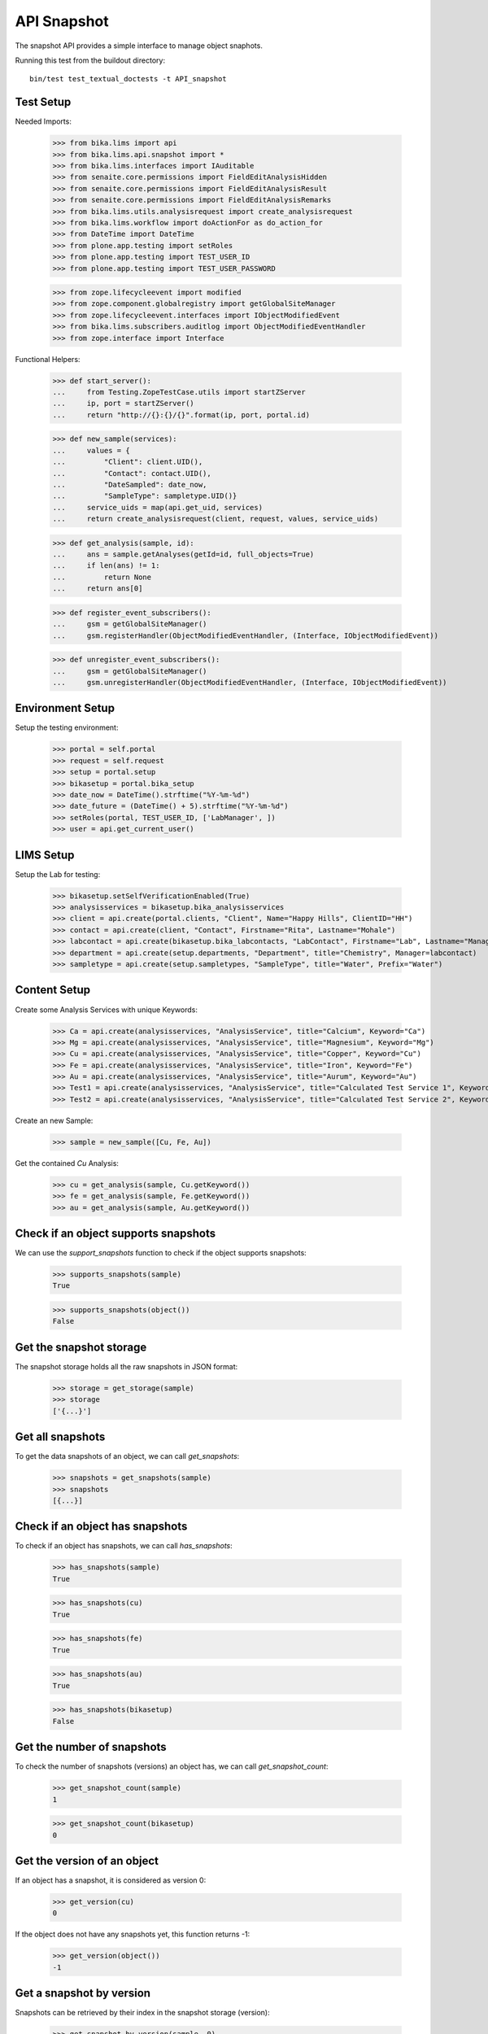 API Snapshot
------------

The snapshot API provides a simple interface to manage object snaphots.

Running this test from the buildout directory::

    bin/test test_textual_doctests -t API_snapshot


Test Setup
..........

Needed Imports:

    >>> from bika.lims import api
    >>> from bika.lims.api.snapshot import *
    >>> from bika.lims.interfaces import IAuditable
    >>> from senaite.core.permissions import FieldEditAnalysisHidden
    >>> from senaite.core.permissions import FieldEditAnalysisResult
    >>> from senaite.core.permissions import FieldEditAnalysisRemarks
    >>> from bika.lims.utils.analysisrequest import create_analysisrequest
    >>> from bika.lims.workflow import doActionFor as do_action_for
    >>> from DateTime import DateTime
    >>> from plone.app.testing import setRoles
    >>> from plone.app.testing import TEST_USER_ID
    >>> from plone.app.testing import TEST_USER_PASSWORD

    >>> from zope.lifecycleevent import modified
    >>> from zope.component.globalregistry import getGlobalSiteManager
    >>> from zope.lifecycleevent.interfaces import IObjectModifiedEvent
    >>> from bika.lims.subscribers.auditlog import ObjectModifiedEventHandler
    >>> from zope.interface import Interface


Functional Helpers:

    >>> def start_server():
    ...     from Testing.ZopeTestCase.utils import startZServer
    ...     ip, port = startZServer()
    ...     return "http://{}:{}/{}".format(ip, port, portal.id)

    >>> def new_sample(services):
    ...     values = {
    ...         "Client": client.UID(),
    ...         "Contact": contact.UID(),
    ...         "DateSampled": date_now,
    ...         "SampleType": sampletype.UID()}
    ...     service_uids = map(api.get_uid, services)
    ...     return create_analysisrequest(client, request, values, service_uids)

    >>> def get_analysis(sample, id):
    ...     ans = sample.getAnalyses(getId=id, full_objects=True)
    ...     if len(ans) != 1:
    ...         return None
    ...     return ans[0]

    >>> def register_event_subscribers():
    ...     gsm = getGlobalSiteManager()
    ...     gsm.registerHandler(ObjectModifiedEventHandler, (Interface, IObjectModifiedEvent))

    >>> def unregister_event_subscribers():
    ...     gsm = getGlobalSiteManager()
    ...     gsm.unregisterHandler(ObjectModifiedEventHandler, (Interface, IObjectModifiedEvent))


Environment Setup
.................

Setup the testing environment:

    >>> portal = self.portal
    >>> request = self.request
    >>> setup = portal.setup
    >>> bikasetup = portal.bika_setup
    >>> date_now = DateTime().strftime("%Y-%m-%d")
    >>> date_future = (DateTime() + 5).strftime("%Y-%m-%d")
    >>> setRoles(portal, TEST_USER_ID, ['LabManager', ])
    >>> user = api.get_current_user()


LIMS Setup
..........

Setup the Lab for testing:

    >>> bikasetup.setSelfVerificationEnabled(True)
    >>> analysisservices = bikasetup.bika_analysisservices
    >>> client = api.create(portal.clients, "Client", Name="Happy Hills", ClientID="HH")
    >>> contact = api.create(client, "Contact", Firstname="Rita", Lastname="Mohale")
    >>> labcontact = api.create(bikasetup.bika_labcontacts, "LabContact", Firstname="Lab", Lastname="Manager")
    >>> department = api.create(setup.departments, "Department", title="Chemistry", Manager=labcontact)
    >>> sampletype = api.create(setup.sampletypes, "SampleType", title="Water", Prefix="Water")


Content Setup
.............

Create some Analysis Services with unique Keywords:

    >>> Ca = api.create(analysisservices, "AnalysisService", title="Calcium", Keyword="Ca")
    >>> Mg = api.create(analysisservices, "AnalysisService", title="Magnesium", Keyword="Mg")
    >>> Cu = api.create(analysisservices, "AnalysisService", title="Copper", Keyword="Cu")
    >>> Fe = api.create(analysisservices, "AnalysisService", title="Iron", Keyword="Fe")
    >>> Au = api.create(analysisservices, "AnalysisService", title="Aurum", Keyword="Au")
    >>> Test1 = api.create(analysisservices, "AnalysisService", title="Calculated Test Service 1", Keyword="Test1")
    >>> Test2 = api.create(analysisservices, "AnalysisService", title="Calculated Test Service 2", Keyword="Test2")

Create an new Sample:

    >>> sample = new_sample([Cu, Fe, Au])

Get the contained `Cu` Analysis:

    >>> cu = get_analysis(sample, Cu.getKeyword())
    >>> fe = get_analysis(sample, Fe.getKeyword())
    >>> au = get_analysis(sample, Au.getKeyword())


Check if an object supports snapshots
.....................................

We can use the `support_snapshots` function to check if the object supports
snapshots:

    >>> supports_snapshots(sample)
    True

    >>> supports_snapshots(object())
    False


Get the snapshot storage
........................

The snapshot storage holds all the raw snapshots in JSON format:

    >>> storage = get_storage(sample)
    >>> storage
    ['{...}']


Get all snapshots
.................

To get the data snapshots of an object, we can call `get_snapshots`:

    >>> snapshots = get_snapshots(sample)
    >>> snapshots
    [{...}]


Check if an object has snapshots
................................

To check if an object has snapshots, we can call `has_snapshots`:

    >>> has_snapshots(sample)
    True

    >>> has_snapshots(cu)
    True

    >>> has_snapshots(fe)
    True

    >>> has_snapshots(au)
    True

    >>> has_snapshots(bikasetup)
    False


Get the number of snapshots
...........................

To check the number of snapshots (versions) an object has, we can call
`get_snapshot_count`:

    >>> get_snapshot_count(sample)
    1

    >>> get_snapshot_count(bikasetup)
    0


Get the version of an object
............................

If an object has a snapshot, it is considered as version 0:

    >>> get_version(cu)
    0

If the object does not have any snapshots yet, this function returns -1:

    >>> get_version(object())
    -1


Get a snapshot by version
.........................

Snapshots can be retrieved by their index in the snapshot storage (version):

    >>> get_snapshot_by_version(sample, 0)
    {...}

Negative versions return `None`:

    >>> get_snapshot_by_version(sample, -1)

Non existing versions return `None`:

    >>> get_snapshot_by_version(sample, 9999)


Get the version of a snapshot
.............................

The index (version) of each snapshot can be retrieved:

    >>> snap0 = get_snapshot_by_version(sample, 0)
    >>> get_snapshot_version(sample, snap0)
    0

Non existing versions return -1:

    >>> snap1 = get_snapshot_by_version(sample, 1)
    >>> get_snapshot_version(sample, snap1)
    -1


Get the last snapshot taken
...........................

To get the latest snapshot, we can call `get_last_snapshot`:

   >>> last_snap = get_last_snapshot(sample)
   >>> get_snapshot_version(sample, last_snap)
   0


Get the metadata of a snapshot
..............................

Each snapshot contains metadata which can be retrieved:

   >>> metadata = get_snapshot_metadata(last_snap)
   >>> metadata
   {...}

The metadata holds the information about the performing user etc.:

   >>> metadata.get("actor")
   u'test_user_1_'

   >>> metadata.get("roles")
   [u'Authenticated', u'LabManager']


Take a new Snapshot
...................

Snapshots can be taken programatically with the function `take_snapshot`:

    >>> get_version(sample)
    0

Now we take a new snapshot:

    >>> snapshot = take_snapshot(sample)

The version should be increased:

    >>> get_version(sample)
    1

The new snapshot should be the most recent snapshot now:

    >>> last_snapshot = get_last_snapshot(sample)

    >>> last_snapshot == snapshot
    True


Comparing Snapshots
...................

The changes of two snapshots can be compared with `compare_snapshots`:

   >>> snap1 = get_snapshot_by_version(sample, 1)

Add 2 more analyses (Mg and Ca):

   >>> sample.edit(Analyses=[Cu, Fe, Au, Mg, Ca])
   >>> snap2 = take_snapshot(sample)

Passing the `raw=True` keyword returns the raw field changes, e.g. in this case,
the field `Analyses` is a `UIDReferenceField` which contained initially 3 values
and after adding 2 analyses, 2 UID more references:

   >>> diff_raw = compare_snapshots(snap1, snap2, raw=True)
   >>> diff_raw["Analyses"]
   [([u'...', u'...', u'...'], ['...', '...', '...', '...', '...'])]

It is also possible to process the values to get a more human readable diff:

   >>> diff = compare_snapshots(snap1, snap2, raw=False)
   >>> diff["Analyses"]
   [('Aurum; Copper; Iron', 'Aurum; Calcium; Copper; Iron; Magnesium')]


To directly compare the last two snapshots taken, we can call
`compare_last_two_snapshots`.

First we edit the sample to get a new snapshot:

   >>> sample.edit(CCEmails="rb@ridingbytes.com")
   >>> snapshot = take_snapshot(sample)

   >>> last_diff = compare_last_two_snapshots(sample, raw=False)
   >>> last_diff["CCEmails"]
   [('Not set', 'rb@ridingbytes.com')]


Pause and Resume Snapshots
..........................


Register event subscribers:

    >>> register_event_subscribers()

Pausing the snapshots will disable snapshots for a given object:

    >>> pause_snapshots_for(sample)

The object no longer supports snapshots now:

    >>> supports_snapshots(sample)
    False

Object modification events create then no snapshots anymore:

    >>> get_version(sample)
    3

    >>> modified(sample)

    >>> get_version(sample)
    3

Resuming the snapshots will enable snapshots for a given object:

    >>> resume_snapshots_for(sample)

The object supports snapshots again:

    >>> supports_snapshots(sample)
    True

Object modification events create new snapshots again:

    >>> modified(sample)

    >>> get_version(sample)
    4

Unregister event subscribers:

    >>> unregister_event_subscribers()


Disable and remove snapshots
............................

`IAuditLog` is an interface that is automatically added the first time a
snapshot is created and is used to make the action "Audit Log" visible in the
content view.

    >>> IAuditable.providedBy(sample)
    True

Disable and remove all snapshots from an object in a single shot:

    >>> supports_snapshots(sample)
    True

    >>> get_snapshot_count(sample)
    5

    >>> disable_snapshots(sample)

    >>> supports_snapshots(sample)
    False

    >>> get_snapshot_count(sample)
    0

The sample is not flagged with IAuditable anymore, so the action "Audit Log"
is also not displayed:

    >>> IAuditable.providedBy(sample)
    False
